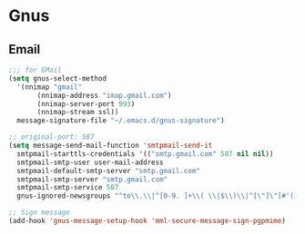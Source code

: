 * Gnus
** Email
   #+BEGIN_SRC emacs-lisp
     ;;; for GMail
     (setq gnus-select-method
	   '(nnimap "gmail"
		    (nnimap-address "imap.gmail.com")
		    (nnimap-server-port 993)
		    (nnimap-stream ssl))
	   message-signature-file "~/.emacs.d/gnus-signature")

     ;; original-port: 587
     (setq message-send-mail-function 'smtpmail-send-it
	   smtpmail-starttls-credentials '(("smtp.gmail.com" 587 nil nil))
	   smtpmail-smtp-user user-mail-address
	   smtpmail-default-smtp-server "smtp.gmail.com"
	   smtpmail-smtp-server "smtp.gmail.com"
	   smtpmail-smtp-service 587
	   gnus-ignored-newsgroups "^to\\.\\|^[0-9. ]+\\( \\|$\\)\\|^[\"]\"[#'()]")

     ;; Sign message
     (add-hook 'gnus-message-setup-hook 'mml-secure-message-sign-pgpmime)
   #+END_SRC

